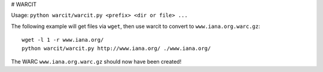 # WARCIT

Usage: ``python warcit/warcit.py <prefix> <dir or file> ...``

The following example will get files via ``wget``, then use warcit to convert to ``www.iana.org.warc.gz``::

   wget -l 1 -r www.iana.org/
   python warcit/warcit.py http://www.iana.org/ ./www.iana.org/

The WARC ``www.iana.org.warc.gz`` should now have been created!

